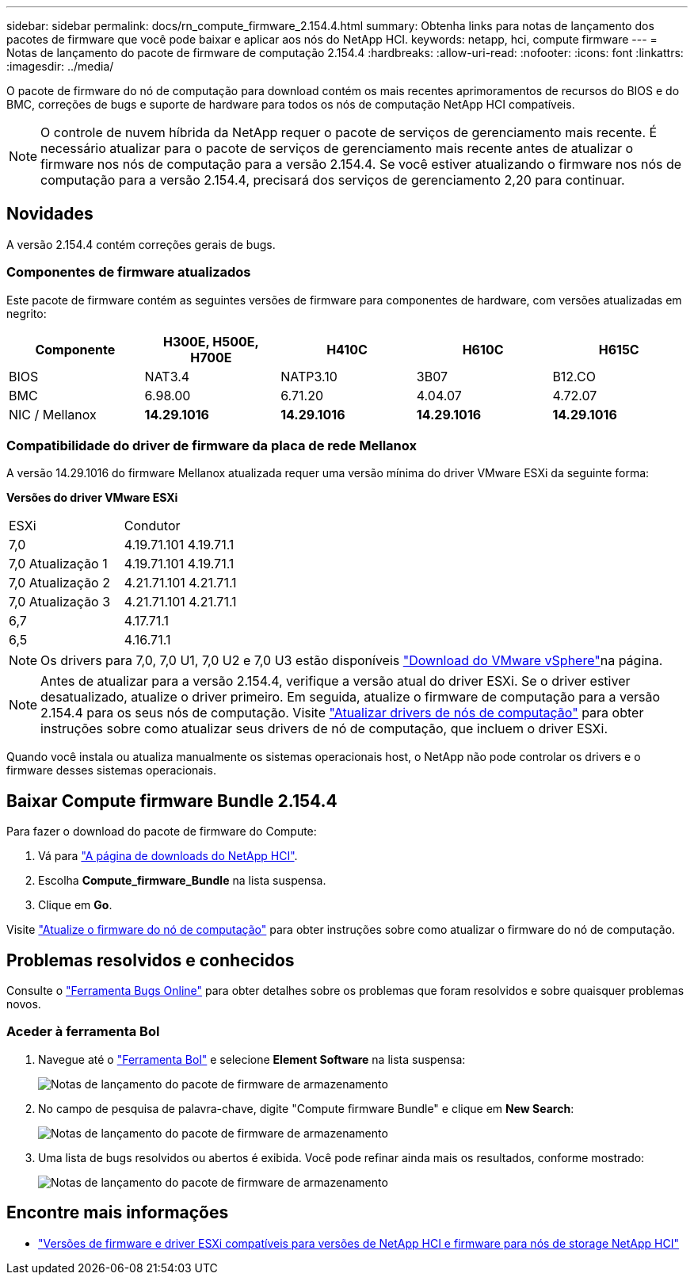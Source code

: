 ---
sidebar: sidebar 
permalink: docs/rn_compute_firmware_2.154.4.html 
summary: Obtenha links para notas de lançamento dos pacotes de firmware que você pode baixar e aplicar aos nós do NetApp HCI. 
keywords: netapp, hci, compute firmware 
---
= Notas de lançamento do pacote de firmware de computação 2.154.4
:hardbreaks:
:allow-uri-read: 
:nofooter: 
:icons: font
:linkattrs: 
:imagesdir: ../media/


[role="lead"]
O pacote de firmware do nó de computação para download contém os mais recentes aprimoramentos de recursos do BIOS e do BMC, correções de bugs e suporte de hardware para todos os nós de computação NetApp HCI compatíveis.


NOTE: O controle de nuvem híbrida da NetApp requer o pacote de serviços de gerenciamento mais recente. É necessário atualizar para o pacote de serviços de gerenciamento mais recente antes de atualizar o firmware nos nós de computação para a versão 2.154.4. Se você estiver atualizando o firmware nos nós de computação para a versão 2.154.4, precisará dos serviços de gerenciamento 2,20 para continuar.



== Novidades

A versão 2.154.4 contém correções gerais de bugs.



=== Componentes de firmware atualizados

Este pacote de firmware contém as seguintes versões de firmware para componentes de hardware, com versões atualizadas em negrito:

|===
| Componente | H300E, H500E, H700E | H410C | H610C | H615C 


| BIOS | NAT3.4 | NATP3.10 | 3B07 | B12.CO 


| BMC | 6.98.00 | 6.71.20 | 4.04.07 | 4.72.07 


| NIC / Mellanox | *14.29.1016* | *14.29.1016* | *14.29.1016* | *14.29.1016* 
|===


=== Compatibilidade do driver de firmware da placa de rede Mellanox

A versão 14.29.1016 do firmware Mellanox atualizada requer uma versão mínima do driver VMware ESXi da seguinte forma:

*Versões do driver VMware ESXi*

|===


| ESXi | Condutor 


| 7,0 | 4.19.71.101 4.19.71.1 


| 7,0 Atualização 1 | 4.19.71.101 4.19.71.1 


| 7,0 Atualização 2 | 4.21.71.101 4.21.71.1 


| 7,0 Atualização 3 | 4.21.71.101 4.21.71.1 


| 6,7 | 4.17.71.1 


| 6,5 | 4.16.71.1 
|===

NOTE: Os drivers para 7,0, 7,0 U1, 7,0 U2 e 7,0 U3 estão disponíveis link:https://customerconnect.vmware.com/downloads/info/slug/datacenter_cloud_infrastructure/vmware_vsphere/7_0["Download do VMware vSphere"^]na página.


NOTE: Antes de atualizar para a versão 2.154.4, verifique a versão atual do driver ESXi. Se o driver estiver desatualizado, atualize o driver primeiro. Em seguida, atualize o firmware de computação para a versão 2.154.4 para os seus nós de computação. Visite link:task_hcc_upgrade_compute_node_drivers.html["Atualizar drivers de nós de computação"] para obter instruções sobre como atualizar seus drivers de nó de computação, que incluem o driver ESXi.

Quando você instala ou atualiza manualmente os sistemas operacionais host, o NetApp não pode controlar os drivers e o firmware desses sistemas operacionais.



== Baixar Compute firmware Bundle 2.154.4

Para fazer o download do pacote de firmware do Compute:

. Vá para https://mysupport.netapp.com/site/products/all/details/netapp-hci/downloads-tab["A página de downloads do NetApp HCI"^].
. Escolha *Compute_firmware_Bundle* na lista suspensa.
. Clique em *Go*.


Visite link:task_hcc_upgrade_compute_node_firmware.html#use-the-baseboard-management-controller-bmc-user-interface-ui["Atualize o firmware do nó de computação"] para obter instruções sobre como atualizar o firmware do nó de computação.



== Problemas resolvidos e conhecidos

Consulte o https://mysupport.netapp.com/site/bugs-online/product["Ferramenta Bugs Online"^] para obter detalhes sobre os problemas que foram resolvidos e sobre quaisquer problemas novos.



=== Aceder à ferramenta Bol

. Navegue até o  https://mysupport.netapp.com/site/bugs-online/product["Ferramenta Bol"^] e selecione *Element Software* na lista suspensa:
+
image::bol_dashboard.png[Notas de lançamento do pacote de firmware de armazenamento]

. No campo de pesquisa de palavra-chave, digite "Compute firmware Bundle" e clique em *New Search*:
+
image::compute_firmware_bundle_choice.png[Notas de lançamento do pacote de firmware de armazenamento]

. Uma lista de bugs resolvidos ou abertos é exibida. Você pode refinar ainda mais os resultados, conforme mostrado:
+
image::bol_list_bugs_found.png[Notas de lançamento do pacote de firmware de armazenamento]



[discrete]
== Encontre mais informações

* link:firmware_driver_versions.html["Versões de firmware e driver ESXi compatíveis para versões de NetApp HCI e firmware para nós de storage NetApp HCI"]

